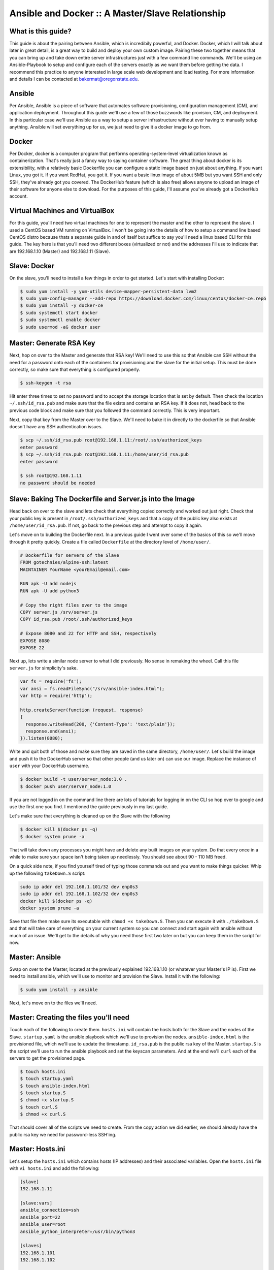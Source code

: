 Ansible and Docker :: A Master/Slave Relationship
===============

What is this guide?
````````
This guide is about the pairing between Ansible, which is incredibily powerful, and Docker. Docker, which I will talk about later in great detail, is a great way to build and deploy your own custom image. Pairing these two together means that you can bring up and take down entire server infrastructures just with a few command line commands. We'll be using an Ansible-Playbook to setup and configure each of the servers exactly as we want them before getting the data. I recommend this practice to anyone interested in large scale web development and load testing. For more information and details I can be contacted at bakermat@oregonstate.edu.

Ansible
````````
Per Ansible, Ansible is a piece of software that automates software provisioning, configuration management (CM), and application deployment. Throughout this guide we'll use a few of those buzzwords like provision, CM, and deployment. In this particular case we'll use Ansible as a way to setup a server infrastructure without ever having to manually setup anything. Ansible will set everything up for us, we just need to give it a docker image to go from.

Docker
````````
Per Docker, docker is a computer program that performs operating-system-level virtualization known as containerization. That's really just a fancy way to saying container software. The great thing about docker is its extensibility, with a relatively basic Dockerfile you can configure a static image based on just about anything. If you want Linux, you got it. If you want RedHat, you got it. If you want a basic linux image of about 5MB but you want SSH and only SSH, they've already got you covered. The DockerHub feature (which is also free) allows anyone to upload an image of their software for anyone else to download. For the purposes of this guide, I'll assume you've already got a DockerHub account.

Virtual Machines and VirtualBox
````````
For this guide, you'll need two virtual machines for one to represent the master and the other to represent the slave. I used a CentOS based VM running on VirtualBox. I won't be going into the details of how to setup a command line based CentOS distro because thats a separate guide in and of itself but suffice to say you'll need a linux based CLI for this guide. The key here is that you'll need two different boxes (virtualized or not) and the addresses I'll use to indicate that are 192.168.1.10 (Master) and 192.168.1.11 (Slave).

Slave: Docker
````````
On the slave, you'll need to install a few things in order to get started. Let's start with installing Docker:

.. code-block:: bash

  $ sudo yum install -y yum-utils device-mapper-persistent-data lvm2
  $ sudo yum-config-manager --add-repo https://download.docker.com/linux/centos/docker-ce.repo
  $ sudo yum install -y docker-ce
  $ sudo systemctl start docker
  $ sudo systemctl enable docker
  $ sudo usermod -aG docker user

Master: Generate RSA Key
````````
Next, hop on over to the Master and generate that RSA key! We'll need to use this so that Ansible can SSH without the need for a password onto each of the containers for provisioning and the slave for the initial setup. This must be done correctly, so make sure that everything is configured properly.

.. code-block:: bash

  $ ssh-keygen -t rsa
  
Hit enter three times to set no password and to accept the storage location that is set by default. Then check the location ``~/.ssh/id_rsa.pub`` and make sure that the file exists and contains an RSA key. If it does not, head back to the previous code block and make sure that you followed the command correctly. This is very important.

Next, copy that key from the Master over to the Slave. We'll need to bake it in directly to the dockerfile so that Ansible doesn't have any SSH authentication issues.

.. code-block:: bash

  $ scp ~/.ssh/id_rsa.pub root@192.168.1.11:/root/.ssh/authorized_keys
  enter password
  $ scp ~/.ssh/id_rsa.pub root@192.168.1.11:/home/user/id_rsa.pub
  enter password
  
  $ ssh root@192.168.1.11
  no password should be needed
  
Slave: Baking The Dockerfile and Server.js into the Image
````````
Head back on over to the slave and lets check that everything copied correctly and worked out just right. Check that your public key is present in ``/root/.ssh/authorized_keys`` and that a copy of the public key also exists at ``/home/user/id_rsa.pub``. If not, go back to the previous step and attempt to copy it again.

Let's move on to building the Dockerfile next. In a previous guide I went over some of the basics of this so we'll move through it pretty quickly. Create a file called ``Dockerfile`` at the directory level of ``/home/user/``. 

.. code-block:: txt

  # Dockerfile for servers of the Slave
  FROM gotechnies/alpine-ssh:latest
  MAINTAINER YourName <yourEmail@email.com>
  
  RUN apk -U add nodejs
  RUN apk -U add python3
  
  # Copy the right files over to the image
  COPY server.js /srv/server.js
  COPY id_rsa.pub /root/.ssh/authorized_keys
  
  # Expose 8080 and 22 for HTTP and SSH, respectively
  EXPOSE 8080
  EXPOSE 22
  
Next up, lets write a similar node server to what I did previously. No sense in remaking the wheel. Call this file ``server.js`` for simplicity's sake.

.. code-block:: txt

  var fs = require('fs');
  var ansi = fs.readFileSync("/srv/ansible-index.html");
  var http = require('http');
  
  http.createServer(function (request, response)
  {
    response.writeHead(200, {'Content-Type': 'text/plain'});
    response.end(ansi);
  }).listen(8080);

Write and quit both of those and make sure they are saved in the same directory, ``/home/user/``. Let's build the image and push it to the DockerHub server so that other people (and us later on) can use our image. Replace the instance of ``user`` with your DockerHub username.

.. code-block:: bash

  $ docker build -t user/server_node:1.0 .
  $ docker push user/server_node:1.0
  
If you are not logged in on the command line there are lots of tutorials for logging in on the CLI so hop over to google and use the first one you find. I mentioned the guide previously in my last guide.

Let's make sure that everything is cleaned up on the Slave with the following

.. code-block:: bash

  $ docker kill $(docker ps -q)
  $ docker system prune -a
  
That will take down any processes you might have and delete any built images on your system. Do that every once in a while to make sure your space isn't being taken up needlessly. You should see about 90 - 110 MB freed. 

On a quick side note, if you find yourself tired of typing those commands out and you want to make things quicker. Whip up the following ``takeDown.S`` script:

.. code-block:: txt

  sudo ip addr del 192.168.1.101/32 dev enp0s3
  sudo ip addr del 192.168.1.102/32 dev enp0s3
  docker kill $(docker ps -q)
  docker system prune -a
  
Save that file then make sure its executable with ``chmod +x takeDown.S``. Then you can execute it with ``./takeDown.S`` and that will take care of everything on your current system so you can connect and start again with ansible without much of an issue. We'll get to the details of why you need those first two later on but you can keep them in the script for now.

Master: Ansible
````````
Swap on over to the Master, located at the previously explained 192.168.1.10 (or whatever your Master's IP is). First we need to install ansible, which we'll use to monitor and provision the Slave. Install it with the following:

.. code-block:: bash

  $ sudo yum install -y ansible
  
Next, let's move on to the files we'll need.

Master: Creating the files you'll need
````````
Touch each of the following to create them. ``hosts.ini`` will contain the hosts both for the Slave and the nodes of the Slave. ``startup.yaml`` is the ansible playbook which we'll use to provision the nodes. ``ansible-index.html`` is the provisioned file, which we'll use to update the timestamp. ``id_rsa.pub`` is the public rsa key of the Master. ``startup.S`` is the script we'll use to run the ansible playbook and set the keyscan parameters. And at the end we'll ``curl`` each of the servers to get the provisioned page.

.. code-block:: bash

  $ touch hosts.ini
  $ touch startup.yaml
  $ touch ansible-index.html
  $ touch startup.S
  $ chmod +x startup.S
  $ touch curl.S
  $ chmod +x curl.S
  
That should cover all of the scripts we need to create. From the copy action we did earlier, we should already have the public rsa key we need for password-less SSH'ing.

Master: Hosts.ini
````````

Let's setup the ``hosts.ini`` which contains hosts (IP addresses) and their associated variables. Open the ``hosts.ini`` file with ``vi hosts.ini`` and add the following:

.. code-block:: txt

  [slave]
  192.168.1.11
  
  [slave:vars]
  ansible_connection=ssh
  ansible_port=22
  ansible_user=root
  ansible_python_interpreter=/usr/bin/python3
  
  [slaves]
  192.168.1.101
  192.168.1.102
  
  [slaves:vars]
  ansible_connection=ssh
  ansible_port=50222
  ansible_user=root
  ansible_python_interpreter=/usr/bin/python3
  
To briefly explain; the ``[slave]`` block is the IP of the Slave box we setup earlier and the ``[vars]`` block concerns how ansible will connect and make changes. As usual, we have't changed much from the basic ansible setup: connect over SSH to root and use the python3 interpreter is all this says.
  

Master: Startup.yaml Playbook
````````
Let's get more complicated! The ansible playbook is a file thats built in the Yet Another Markup Language (YAML) format. Its a bit wierd but it works and that's all we care about. Remember that ``.yaml`` file we used ``touch`` on earlier? Let's open that up with ``vi startup.yaml``. Recall: ansible uses spacing as a way to delinate meaning, so don't mess up the spacing.

.. code-block:: txt

  ---
  - hosts: slave
    gather_facts: no
    become: true
    tasks:
    - name: Start server 1
      raw: ip addr add 192.168.1.101 dev enp0s3 && docker run -d --rm --name server1 -p 192.168.1.101:8080:8080 -p 192.168.1.101:50222:22 user/server_node:1.0
    - name: Start server 2
      raw: ip addr add 192.168.1.102 dev enp0s3 && docker run -d --rm --name server2 -p 192.168.1.102:8080:8080 -p 192.168.1.102:50222:22 user/server_node:1.0
      
  - hosts: slaves
    gather_facts: no
    become: true
    tasks:
    - name: Add index into place on the slave
      template:
        src: ansible-index.html
        dest: /srv/ansible-index.html
    - name: Install the forever tool
      raw: npm install -g forever
    - name: Run the slave server
      forever start /srv/server.js

I know that was quite a lot to add to your ansible playbook but lets take a moment and briefly walk through it. In the ``hosts`` section that specifies which hosts we are talking about (again from the hosts.ini file from earlier). So we start with the Slave node (which has nothing running on it) and we choose not to ``gather_facts``. Gather_facts gathers data about the host but the issue with it is that it might fail due to a lack of python. So we skip it for now. Next up is ``become``, which we need because ``become`` indicates to ansible that it should ``become`` root. The ``tasks`` block concerns everything that ansible will have to take care of for that set of hosts (in this case just the Slave). There are two listed tasks and ansible will run both of them directly on the Slave. The first adds an IP address interface and then runs the first docker server and then second does the same but with a different IP address. 


On the next set of hosts the commands are quite a bit different. The hosts, indicated by ``slaves`` are the hosts of the nodes running on the Slaves each at ``192.168.1.101`` and ``192.168.1.102`` respectively. Just like the main Slave, we choose to not gather facts about the hosts and we choose to become root. Next we ``template`` our index into place (which I'll detail what to put in there later) and then we install the ``npm`` tool known as ``forever``. The ``forever`` tool allows things like nodejs to run in the background forever, which is exactly what we need. And finally, we run the server.js file we made earlier using the ``forever`` tool.

Master: Ansible-index.html
````````
Let's next create the ``ansible-index.html`` file which as we just saw in the ansible playbook we will ``template`` using the ``template`` source and destination function. Let's open it up using ``vi ansible-index.html`` and add the following:

.. code-block:: html

  <html>
  <head><title>Slave Docker Server</title></head>
  <body>
  <p>Templated page from Ansible</p>
  <p>Last provisioned on {{ template_run_date }}</p>
  </body>
  </html>
  
This is a very basic html page that will be served up by our nodejs server after being templated by ansible. You can add whatever you might like to make it a little more exciting but the only thing we're going to do is just ``template`` it later on and ``curl`` it.

Master: Startup Script
````````
Next, lets open up that startup bash script and add a few important things to make it easier on ourselves later on. Open it with ``vi startup.S`` and add the following:

.. code-block:: txt

  #!/bin/bash
  clear
  export ANSIBLE_HOST_KEY_CHECKING=false
  ssh-keyscan 192.168.1.11 >> ~/.ssh/known_hosts
  ansible-playbook startup.yaml -i hosts.ini
  
Let's walk through exactly what this script is doing. The first thing this script does is clear the terminal, for ease and cleanliness (always a nice thing). Next up it exports a certain variable, and this is what the ansible documentation says about it:

.. code-block:: txt

  If a host is reinstalled and has a different key in ‘known_hosts’, this will result in an error message until corrected. If a host is not initially in ‘known_hosts’ this will result in prompting for confirmation of the key, which results in an interactive experience if using Ansible, from say, cron. You might not want this.
  
The keyscan is just for the main Slave which is not always checked by the first export we just added. Just for being double-sure. That last command runs the ansible playbook we just made using the ``hosts.ini`` file specifying the Slave and Slaves. The last thing you need to do is chmod it; ``chmod +x startup.S``.

Let's run it!! ``./startup.S``. You'll see a bunch of text as ansible works through each of the Slaves and their associated tasks. Installing forever on each of the containers can take a little while so sit back, relax and just wait. Total processing time should be about 2 - 3 minutes. Not too shabby.

Master: Curl Each Server
````````
On the master this is the last task that we'll use as a way to see if everything worked correctly. Run the following on the command line on the master and if we're lucky you'll get back a basic html page (the one we made earlier) with a provisioned time that is different for each IP address ``192.168.1.101`` and ``192.168.1.102``.

.. code-block:: bash

  $ curl 192.168.1.101:8080
  $ curl 192.168.1.102:8080
  
If not, that means something went wrong and you should check over to make sure that all of the steps previously were followed and if you think that they were please refer to the following sections for more troubleshooting and debugging help. Otherwise, good job!

Troubleshooting: Connecting Over SSH to each container
````````
If you find yourself not understanding why when you SSH to your Slaves they look like full distros of CentOS, this is because you don't have your routing set up properly. I ran into the issue where I would attempt to ssh to one of my slaves like so ``ssh root@192.168.1.101`` and I would end up at the CentOS Slave and not one of the Docker containers. This is very common, and not to worry. If you are sure that your containers are running on the slave and you want to connect, check their forwarding using ``docker ps -a`` on the Slave and then jump back over to the Master. Then type ``ssh root@192.168.1.101 -p 50222`` and that will put you inside of the container. If not, then head back to the documentation here and make sure that you exposed the right ports in the Dockerfile and the inside of the ansible playbook.

Troubleshooting: Provisioning Each Container
````````
This is the more complicated issue of the three I've got listed here. If the ansible variable ``template_run_date`` is not updated with a timestamp then that means that the ``template`` function with ``src`` and ``dest`` did not get run correctly. I would check the spacing on the ansible playbook and make sure that everything lines up correctly. If that is not the issue, make sure that ``template_run_date`` is properly spaced within the HTML file that you created inside this guide. Refer to the ansible documentation beyond that.

Troubleshooting: Installing packages
````````
If you find any any of your containers are not installing the extra packages like ``nodejs`` or ``python3`` when building from the Dockerfile simply restart the Slave that you're building them on. I ran into the issue that my Slave was not picking up an IP address and the best way for you to solve that is to refresh the IP address and ping ``8.8.8.8`` and check. If the ``ping`` fails the restart and try again or simply try and renew your lease from the command line. No worries, it happens all the time.

